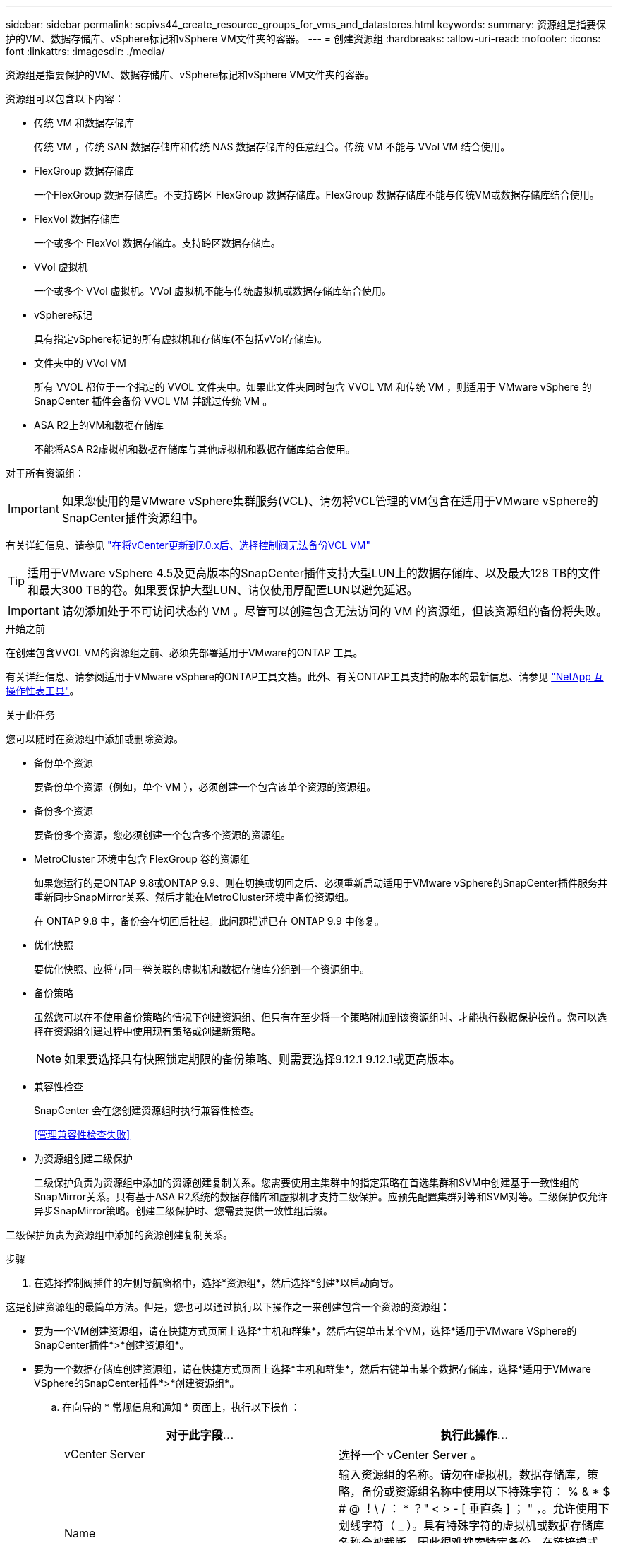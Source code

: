 ---
sidebar: sidebar 
permalink: scpivs44_create_resource_groups_for_vms_and_datastores.html 
keywords:  
summary: 资源组是指要保护的VM、数据存储库、vSphere标记和vSphere VM文件夹的容器。 
---
= 创建资源组
:hardbreaks:
:allow-uri-read: 
:nofooter: 
:icons: font
:linkattrs: 
:imagesdir: ./media/


[role="lead"]
资源组是指要保护的VM、数据存储库、vSphere标记和vSphere VM文件夹的容器。

资源组可以包含以下内容：

* 传统 VM 和数据存储库
+
传统 VM ，传统 SAN 数据存储库和传统 NAS 数据存储库的任意组合。传统 VM 不能与 VVol VM 结合使用。

* FlexGroup 数据存储库
+
一个FlexGroup 数据存储库。不支持跨区 FlexGroup 数据存储库。FlexGroup 数据存储库不能与传统VM或数据存储库结合使用。

* FlexVol 数据存储库
+
一个或多个 FlexVol 数据存储库。支持跨区数据存储库。

* VVol 虚拟机
+
一个或多个 VVol 虚拟机。VVol 虚拟机不能与传统虚拟机或数据存储库结合使用。

* vSphere标记
+
具有指定vSphere标记的所有虚拟机和存储库(不包括vVol存储库)。

* 文件夹中的 VVol VM
+
所有 VVOL 都位于一个指定的 VVOL 文件夹中。如果此文件夹同时包含 VVOL VM 和传统 VM ，则适用于 VMware vSphere 的 SnapCenter 插件会备份 VVOL VM 并跳过传统 VM 。

* ASA R2上的VM和数据存储库
+
不能将ASA R2虚拟机和数据存储库与其他虚拟机和数据存储库结合使用。



对于所有资源组：


IMPORTANT: 如果您使用的是VMware vSphere集群服务(VCL)、请勿将VCL管理的VM包含在适用于VMware vSphere的SnapCenter插件资源组中。

有关详细信息、请参见 https://kb.netapp.com/data-mgmt/SnapCenter/SC_KBs/SCV_unable_to_backup_vCLS_VMs_after_updating_vCenter_to_7.0.x["在将vCenter更新到7.0.x后、选择控制阀无法备份VCL VM"]


TIP: 适用于VMware vSphere 4.5及更高版本的SnapCenter插件支持大型LUN上的数据存储库、以及最大128 TB的文件和最大300 TB的卷。如果要保护大型LUN、请仅使用厚配置LUN以避免延迟。


IMPORTANT: 请勿添加处于不可访问状态的 VM 。尽管可以创建包含无法访问的 VM 的资源组，但该资源组的备份将失败。

.开始之前
在创建包含VVOL VM的资源组之前、必须先部署适用于VMware的ONTAP 工具。

有关详细信息、请参阅适用于VMware vSphere的ONTAP工具文档。此外、有关ONTAP工具支持的版本的最新信息、请参见 https://imt.netapp.com/matrix/imt.jsp?components=134348;&solution=1517&isHWU&src=IMT["NetApp 互操作性表工具"^]。

.关于此任务
您可以随时在资源组中添加或删除资源。

* 备份单个资源
+
要备份单个资源（例如，单个 VM ），必须创建一个包含该单个资源的资源组。

* 备份多个资源
+
要备份多个资源，您必须创建一个包含多个资源的资源组。

* MetroCluster 环境中包含 FlexGroup 卷的资源组
+
如果您运行的是ONTAP 9.8或ONTAP 9.9、则在切换或切回之后、必须重新启动适用于VMware vSphere的SnapCenter插件服务并重新同步SnapMirror关系、然后才能在MetroCluster环境中备份资源组。

+
在 ONTAP 9.8 中，备份会在切回后挂起。此问题描述已在 ONTAP 9.9 中修复。

* 优化快照
+
要优化快照、应将与同一卷关联的虚拟机和数据存储库分组到一个资源组中。

* 备份策略
+
虽然您可以在不使用备份策略的情况下创建资源组、但只有在至少将一个策略附加到该资源组时、才能执行数据保护操作。您可以选择在资源组创建过程中使用现有策略或创建新策略。

+

NOTE: 如果要选择具有快照锁定期限的备份策略、则需要选择9.12.1 9.12.1或更高版本。

* 兼容性检查
+
SnapCenter 会在您创建资源组时执行兼容性检查。

+
<<管理兼容性检查失败>>

* 为资源组创建二级保护
+
二级保护负责为资源组中添加的资源创建复制关系。您需要使用主集群中的指定策略在首选集群和SVM中创建基于一致性组的SnapMirror关系。只有基于ASA R2系统的数据存储库和虚拟机才支持二级保护。应预先配置集群对等和SVM对等。二级保护仅允许异步SnapMirror策略。创建二级保护时、您需要提供一致性组后缀。



二级保护负责为资源组中添加的资源创建复制关系。

.步骤
. 在选择控制阀插件的左侧导航窗格中，选择*资源组*，然后选择*创建*以启动向导。


这是创建资源组的最简单方法。但是，您也可以通过执行以下操作之一来创建包含一个资源的资源组：

* 要为一个VM创建资源组，请在快捷方式页面上选择*主机和群集*，然后右键单击某个VM，选择*适用于VMware VSphere的SnapCenter插件*>*创建资源组*。
* 要为一个数据存储库创建资源组，请在快捷方式页面上选择*主机和群集*，然后右键单击某个数据存储库，选择*适用于VMware VSphere的SnapCenter插件*>*创建资源组*。
+
.. 在向导的 * 常规信息和通知 * 页面上，执行以下操作：
+
|===
| 对于此字段… | 执行此操作… 


| vCenter Server | 选择一个 vCenter Server 。 


| Name | 输入资源组的名称。请勿在虚拟机，数据存储库，策略，备份或资源组名称中使用以下特殊字符： % & * $ # @ ！\ / ： * ？" < > - [ 垂直条 ] ； " ，。允许使用下划线字符（ _ ）。具有特殊字符的虚拟机或数据存储库名称会被截断，因此很难搜索特定备份。在链接模式下、每个vCenter都有一个单独的适用于VMware vSphere的SnapCenter插件存储库。因此，您可以在 vCenter 中使用重复的名称。 


| Description | 输入资源组的问题描述。 


| 通知 | 选择何时接收有关此资源组上的操作的通知：错误或警告：仅发送错误和警告通知错误：仅发送错误通知始终：发送所有消息类型的通知从不：不发送通知 


| 电子邮件发件人 | 输入要从中发送通知的电子邮件地址。 


| 电子邮件发送到 | 输入要接收通知的人员的电子邮件地址。对于多个收件人，请使用逗号分隔电子邮件地址。 


| 电子邮件主题 | 输入通知电子邮件所需的主题。 


| 最新Snapshot名称  a| 
如果要将后缀"_Recent "添加到最新快照、请选中此框。"_recent " 后缀将替换日期和时间戳。


NOTE: 系统会为附加到资源组的每个策略创建`_recent`备份。因此、具有多个策略的资源组将具有多个`_recent`备份。请勿手动重命名`_recent`备份。


NOTE: ASA R2存储系统不支持重命名快照、因此不支持选择控制阀的重命名备份和_Recent快照命名功能。



| 自定义快照格式  a| 
如果要对快照名称使用自定义格式、请选中此框并输入名称格式。

*** 默认情况下，此功能处于禁用状态。
*** 默认快照名称使用格式 `<ResourceGroup>_<Date-TimeStamp>`。但是、您可以使用变量$ResourceGroup、$Policy、$hostname、$计划 类型和$CustomText指定自定义格式。使用自定义名称字段中的下拉列表选择要使用的变量及其使用顺序。如果选择$CustomText，则名称格式为 `<CustomName>_<Date-TimeStamp>`。在提供的附加框中输入自定义文本。[注意]：如果您还选择了"_Recent "后缀、则必须确保自定义快照名称在数据存储库中是唯一的、因此、应将$ResourceGroup和$Policy变量添加到该名称中。
*** 名称中特殊字符的特殊字符，请遵循为名称字段提供的相同准则。


|===
.. 在 * 资源 * 页面上，执行以下操作：
+
|===
| 对于此字段… | 执行此操作… 


| 范围 | 选择要保护的资源类型：
*数据存储库(一个或多个指定数据存储库中的所有传统VM)。您不能选择VVol数据存储库。
*虚拟机(单个传统虚拟机或VVol虚拟机；在该字段中、您必须导航到包含VM或VVol虚拟机的数据存储库)。
您不能选择FlexGroup 数据存储库中的单个VM。
*标记
只有NFS和VMFS数据存储库以及虚拟机和VVOl虚拟机才支持基于标记的数据存储库保护。
* VM文件夹(指定文件夹中的所有VVOV VM；必须在弹出字段中导航到该文件夹所在的数据中心) 


| 数据中心 | 导航到要添加的 VM 或数据存储库或文件夹。
资源组中的虚拟机和数据存储库名称必须是唯一的。 


| 可用实体 | 选择要保护的资源，然后选择*>*将所选内容移动到选定实体列表。 
|===
+
选择*下一步*时，系统会首先检查SnapCenter是否管理选定资源所在的存储，以及这些存储是否兼容。

+
如果显示此消息 `Selected <resource-name> is not SnapCenter compatible` 、则表示选定资源与SnapCenter不兼容。

+
要从备份中全局排除一个或多个数据存储库、必须在配置文件的属性中指定数据存储库名称 `global.ds.exclusion.pattern` `scbr.override` 。请参阅 link:scpivs44_properties_you_can_override.html["可以覆盖的属性"]。

.. 在 * 生成磁盘 * 页面上，为多个数据存储库中具有多个 VMDK 的 VM 选择一个选项：
+
*** 始终排除所有跨区数据存储库(这是数据存储库的默认设置。)
*** 始终包括所有跨区数据存储库(这是VM的默认设置。)
*** 手动选择要包括的跨区数据存储库
+
FlexGroup 和 VVOL 数据存储库不支持跨接 VM 。



.. 在 * 策略 * 页面上，选择或创建一个或多个备份策略，如下表所示：
+
|===
| 使用… | 执行此操作… 


| 现有策略 | 从列表中选择一个或多个策略。二级保护适用于同时选择了SnapMirror和SnapVault更新的现有策略和新策略。 


| 新策略  a| 
... 选择 * 创建 * 。
... 完成新建备份策略向导以返回到创建资源组向导。


|===
+
在链接模式下，此列表包含所有链接 vCenter 中的策略。您必须选择与资源组位于同一 vCenter 上的策略。

.. 在*Secondary protection (二级保护)*页面上，将显示选定资源的列表及其保护状态。要保护未受保护的资源、请从下拉列表中选择复制策略类型、一致性组后缀、目标集群和目标SVM。在创建资源组时、系统会为二级保护创建一个单独的作业、您可以在作业监控器窗口中查看该作业。




|===
| 字段 | Description 


| 复制策略名称 | SnapMirror策略的名称。仅支持*异步*和*镜像和存储*二级策略。 


| 一致性组后缀 | 用于附加到主一致性组以构成目标一致性组名称的目标设置。例如：如果主一致性组名称为sccp_2024-11-28_120928、而您输入_dest作为后缀、则二级一致性组将创建为sccp_2024-11-28_120一定。后缀仅适用于未受保护的一致性组。 


| 目标集群 | 对于所有未受保护的存储单元，选择控制阀在下拉列表中显示对等集群名称。如果添加到选择控制阀的存储在SVM范围内、则由于ONTAP限制、将显示集群ID而不是名称。 


| 目标SVM | 对于所有未受保护的存储单元，选择控制阀显示对等SVM名称。如果选择了属于一致性组的存储单元之一、则会自动选择集群和SVM。此操作同样适用于同一一致性组中的所有其他存储单元。 


| 二级受保护资源 | 对于在资源页面中添加的资源的所有受保护存储单元、将显示二级关系详细信息、包括集群、SVM和复制类型。 
|===
image:secondary_protection.png["创建资源组窗口"]

. 在 * 计划 * 页面上，为每个选定策略配置备份计划。
+
在起始小时字段中，输入一个非零的日期和时间。日期格式必须为 `day/month/year` 。

+
如果在每个字段中选择天数、则会在每月第1天执行备份、之后会按指定的间隔执行备份。例如，如果选择 * 每 2 天 * ，则无论开始日期是偶数还是奇数，备份都会在整个月内的第 1 天，第 3 天，第 5 天，第 7 天等执行。

+
您必须填写每个字段。适用于VMware vSphere的SnapCenter插件会在部署适用于VMware vSphere的SnapCenter插件的时区创建计划。您可以使用适用于 VMware vSphere 的 SnapCenter 插件 GUI 修改时区。

+
link:scpivs44_modify_the_time_zones.html["修改备份的时区"]。

. 查看摘要，然后选择*完成*。从6.1号选择控制阀开始，ASA R2系统的辅助保护资源显示在摘要页中。
+
在选择*完成*之前，您可以返回向导中的任何页面并更改信息。

+
选择*完成*后，新资源组将添加到资源组列表中。

+

NOTE: 如果备份中任何 VM 的暂停操作失败，则备份将标记为不是 VM 一致，即使选定策略已选择 VM 一致性也是如此。在这种情况下，某些虚拟机可能已成功暂停。





== 管理兼容性检查失败

在尝试创建资源组时， SnapCenter 会执行兼容性检查。有关SnapCenter支持的最新信息、请始终参见 https://imt.netapp.com/matrix/imt.jsp?components=134348;&solution=1517&isHWU&src=IMT["NetApp 互操作性表工具（ IMT ）"^]。不兼容的原因可能是：

* 共享 PCI 设备已连接到 VM 。
* 未在SnapCenter中配置首选IP地址。
* 您尚未将Storage VM (SVM)管理IP地址添加到SnapCenter中。
* 此 Storage VM 已关闭。


要更正兼容性错误，请执行以下操作：

. 确保 Storage VM 正在运行。
. 确保已将VM所在的存储系统添加到适用于VMware vSphere的SnapCenter插件清单中。
. 确保已将 Storage VM 添加到 SnapCenter 。使用VMware vSphere客户端图形用户界面上的添加存储系统选项。
. 如果跨区 VM 在 NetApp 和非 NetApp 数据存储库上都具有 VMDK ，则将 VMDK 移动到 NetApp 数据存储库。


